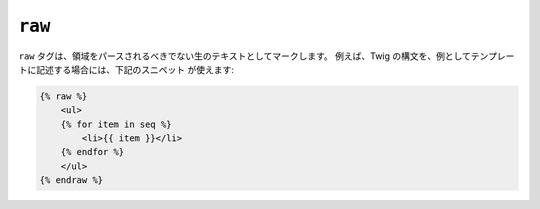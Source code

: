 ``raw``
=======

``raw`` タグは、領域をパースされるべきでない生のテキストとしてマークします。
例えば、Twig の構文を、例としてテンプレートに記述する場合には、下記のスニペット
が使えます:

.. code-block:: jinja

    {% raw %}
        <ul>
        {% for item in seq %}
            <li>{{ item }}</li>
        {% endfor %}
        </ul>
    {% endraw %}

.. 2012/08/08 goohib b096e21daa6647cd23063c3a4e4280ad81df8f84
